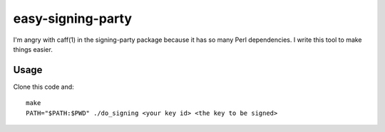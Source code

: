 easy-signing-party
===================

I'm angry with caff(1) in the signing-party package because it has so many Perl dependencies. I write this tool to make things easier.

Usage
-----

Clone this code and::

  make
  PATH="$PATH:$PWD" ./do_signing <your key id> <the key to be signed>

